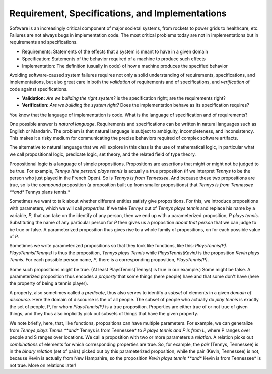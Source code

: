 Requirement, Specifications, and Implementations
================================================

Software is an increasingly critical component of major societal
systems, from rockets to power grids to healthcare, etc. Failures are
not always bugs in implementation code. The most critical problems
today are not in implementations but in requirements and
specifications.

* Requirements: Statements of the effects that a system is meant to have in a given domain
* Specification: Statements of the behavior required of a machine to produce such effects
* Implementation: The definition (usually in code) of how a machine produces the specified behavior

Avoiding software-caused system failures requires not only a solid
understanding of requirements, specifications, and implementations,
but also great care in both the *validation* of requirements and of
specifications, and *verification* of code against specifications.

* **Validation:** *Are we building the right system?* is the specification right; are the requirements right?
* **Verification:** *Are we building the system right?* Does the implementation behave as its specification requires?

You know that the language of implementation is code. What is the
language of specification and of requirements?

One possible answer is *natural language*. Requirements and specifications can be
written in natural languages such as English or Mandarin. The problem is that natural
language is subject to ambiguity, incompleteness, and inconsistency. This makes it a
risky medium for communicating the precise behaviors required of complex software
artifacts. 

The alternative to natural language that we will explore in this class
is the use of mathematical logic, in particular what we call propositional
logic, predicate logic, set theory, and the related field of type theory.

Propositional logic is a language of simple propositions. Propositions
are assertions that might or might not be judged to be true. For
example, *Tennys (the person) plays tennis* is actually a true
proposition (if we interpret *Tennys* to be the person who just played
in the French Open).  So is *Tennys is from Tennessee*. And because
these two propositions are true, so is the *compound* proposition (a
proposition built up from smaller propositions) that *Tennys is from
Tennessee **and** Tennys plans tennis.*

Sometimes we want to talk about whether different entities satisfy
give propositions. For this, we introduce propositions with parameters,
which we will call *properties*. If we take *Tennys* out of *Tennys
plays tennis* and replace his name by a variable, *P*, that can take
on the identify of any person, then we end up with a parameterized
proposition, *P plays tennis*. Substituting the name of any particular
person for *P* then gives us a proposition *about that person* that we
can judge to be true or false. A parameterized proposition thus gives
rise to a whole family of propositions, on for each possible value of
*P*.

Sometimes we write parameterized propositions so that they look like
functions, like this: *PlaysTennis(P)*. *PlaysTennis(Tennys)* is thus
the proposition, *Tennys plays Tennis* while *PlaysTennis(Kevin)* is
the proposition *Kevin plays Tennis*. For each possible person name,
*P*, there is a corresponding proposition, *PlaysTennis(P)*.

Some such propositions might be true. (At least PlaysTennis(Tennys) is
true in our example.) Some might be false. A parameterized proposition
thus encodes a *property* that some things (here people) have and that 
some don't have (here the property of being a tennis player).

A property, also sometimes called a *predicate*, thus also serves to
identify a *subset* of elements in a given *domain of discourse*. Here
the domain of discourse is the of all people. The subset of people who
actually do *play tennis* is exactly the set of people, P, for whom
*PlaysTennis(P)* is a true proposition. Properties are either true of
or not true of given things, and they thus also implicitly pick out
subsets of things that have the given property.

We note briefly, here, that, like functions, propositions can have
multiple parameters. For example, we can generalize from *Tennys
plays Tennis **and** Tennys is from Tennessee* to *P plays tennis
and P is from L,* where P ranges over people and S ranges over 
locations. We call a proposition with two or more parameters a
*relation*. A relation picks out *combinations* of elements for
which corresponding properties are true. So, for example, the
*pair* (Tennys, Tennessee) is in the *binary relation* (set of
pairs) picked out by this parameterized proposition, while the
pair (Kevin, Tennessee) is not, because Kevin is actually from
New Hampshire, so the proposition *Kevin plays tennis **and**
Kevin is from Tennessee* is not true. More on relations later!

